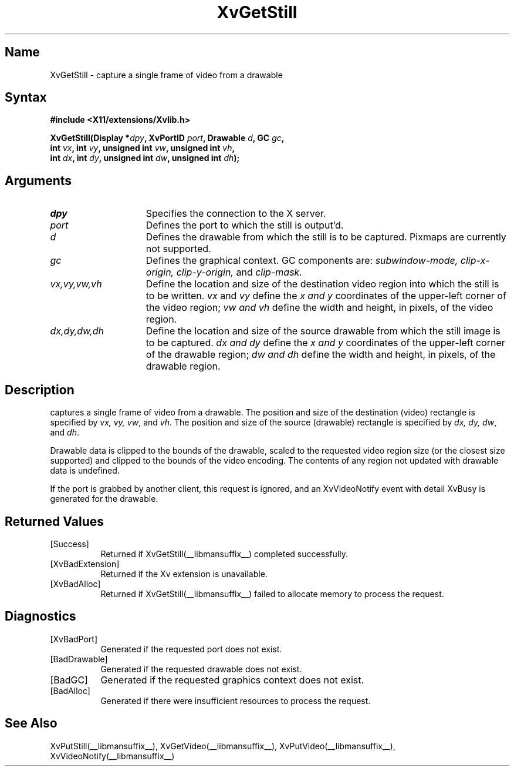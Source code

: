 .TH XvGetStill __libmansuffix__  __vendorversion__
.\" $XFree86: xc/doc/man/Xv/XvGetStill.man,v 1.5 2001/01/27 18:20:36 dawes Exp $
.SH Name
XvGetStill \- capture a single frame of video from a drawable
.\"
.SH Syntax
.B #include <X11/extensions/Xvlib.h>
.sp
.nf
.BI "XvGetStill(Display *" dpy ", XvPortID " port ", Drawable " d ", GC " gc ",
.BI "           int " vx ", int " vy ", unsigned int " vw ", unsigned int " vh ",
.BI "           int " dx ", int " dy ", unsigned int " dw ", unsigned int " dh ");"
.fi
.SH Arguments
.\"
.IP \fIdpy\fR 15
Specifies the connection to the X server.
.IP \fIport\fR 15
Defines the port to which the still is output'd.
.IP \fId\fR 15
Defines the drawable from which the still is to be captured.
Pixmaps are currently not supported.
.IP \fIgc\fR 15
Defines the graphical context.  GC components are: 
.I subwindow-mode, 
.I clip-x-origin, 
.I clip-y-origin,
and 
.I clip-mask.
.IP \fIvx,vy,vw,vh\fR 15
Define the location and size of the destination video region 
into which the still is to be written.  \fIvx\fP and \fIvy\fP define the 
.I x and
.I y
coordinates of the upper-left corner of the video region; 
.I vw and
.I vh
define the width and height, in pixels, of the video region.
.IP \fIdx,dy,dw,dh\fR 15
Define the location and size of the source drawable from which the
still image is to be captured.  
.I dx and
.I dy 
define the 
.I x and
.I y 
coordinates of the upper-left corner of the drawable region; 
.I dw and 
.I dh 
define the width and height, in pixels, of the drawable region.
.\"
.SH Description
.\"
.PN XvGetStill 
captures a single frame of video from a drawable.  The 
position and size of the destination (video) rectangle is specified by \fIvx,
vy, vw\fR, and \fIvh\fR.  The position and size of the 
source (drawable) rectangle is
specified by \fIdx, dy, dw\fR, and \fIdh\fR.  
.PP
Drawable data is clipped to the bounds of the drawable, scaled to the
requested video region size (or the closest size supported) and
clipped to the bounds of the video encoding.  The contents of any region
not updated with drawable data is undefined.
.PP
./" If the still is successfully captured an XvVideoNotify event with
./" detail XvStill is generated for the drawable.
./" [mhs]: Not in this universe
If the port is grabbed
by another client, this request is ignored, and an XvVideoNotify event
with detail XvBusy is generated for the drawable.
.SH Returned Values
.IP [Success] 8
Returned if XvGetStill(__libmansuffix__) completed successfully.
.IP [XvBadExtension] 8
Returned if the Xv extension is unavailable.
.IP [XvBadAlloc] 8
Returned if XvGetStill(__libmansuffix__) failed to allocate memory to process
the request.
.SH Diagnostics
.IP [XvBadPort] 8
Generated if the requested port does not exist.
.IP [BadDrawable] 8
Generated if the requested drawable does not exist.
.IP [BadGC] 8
Generated if the requested graphics context does not exist.
.IP [BadAlloc] 8
Generated if there were insufficient resources to process the request.
.\"
.SH See Also
.\"
XvPutStill(__libmansuffix__), XvGetVideo(__libmansuffix__), XvPutVideo(__libmansuffix__), XvVideoNotify(__libmansuffix__)
.br

